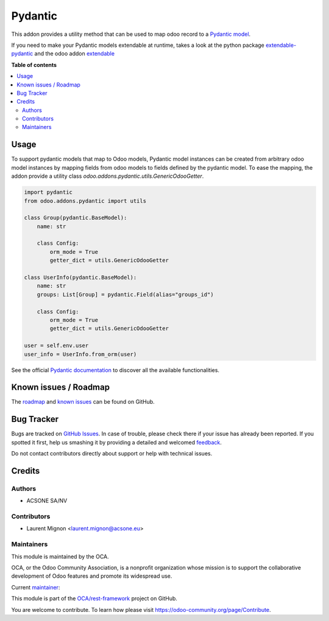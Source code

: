 ========
Pydantic
========

.. !!!!!!!!!!!!!!!!!!!!!!!!!!!!!!!!!!!!!!!!!!!!!!!!!!!!
   !! This file is generated by oca-gen-addon-readme !!
   !! changes will be overwritten.                   !!
   !!!!!!!!!!!!!!!!!!!!!!!!!!!!!!!!!!!!!!!!!!!!!!!!!!!!

.. |badge1| image:: https://img.shields.io/badge/maturity-Beta-yellow.png
    :target: https://odoo-community.org/page/development-status
    :alt: Beta
.. |badge2| image:: https://img.shields.io/badge/licence-LGPL--3-blue.png
    :target: http://www.gnu.org/licenses/lgpl-3.0-standalone.html
    :alt: License: LGPL-3
.. |badge3| image:: https://img.shields.io/badge/github-OCA%2Frest--framework-lightgray.png?logo=github
    :target: https://github.com/OCA/rest-framework/tree/13.0/pydantic
    :alt: OCA/rest-framework
.. |badge4| image:: https://img.shields.io/badge/weblate-Translate%20me-F47D42.png
    :target: https://translation.odoo-community.org/projects/rest-framework-14-0/rest-framework-14-0-pydantic
    :alt: Translate me on Weblate
.. |badge5| image:: https://img.shields.io/badge/runbot-Try%20me-875A7B.png
    :target: https://runbot.odoo-community.org/runbot/271/13.0
    :alt: Try me on Runbot

|badge1| |badge2| |badge3| |badge4| |badge5| 

This addon provides a utility method that can be used to map odoo record
to a `Pydantic model <https://pydantic-docs.helpmanual.io/>`_.

If you need to make your Pydantic models extendable at runtime, takes a look
at the python package `extendable-pydantic <https://pypi.org/project/extendable_pydantic/>`_
and the odoo addon `extendable <https://github.com/acsone/odoo-addon-extendable>`_

**Table of contents**

.. contents::
   :local:

Usage
=====

To support pydantic models that map to Odoo models, Pydantic model instances can
be created from arbitrary odoo model instances by mapping fields from odoo
models to fields defined by the pydantic model. To ease the mapping, the addon
provide a utility class `odoo.addons.pydantic.utils.GenericOdooGetter`.

.. code-block:: python

    import pydantic
    from odoo.addons.pydantic import utils

    class Group(pydantic.BaseModel):
        name: str

        class Config:
            orm_mode = True
            getter_dict = utils.GenericOdooGetter

    class UserInfo(pydantic.BaseModel):
        name: str
        groups: List[Group] = pydantic.Field(alias="groups_id")

        class Config:
            orm_mode = True
            getter_dict = utils.GenericOdooGetter

    user = self.env.user
    user_info = UserInfo.from_orm(user)

See the official `Pydantic documentation`_ to discover all the available functionalities.

.. _`Pydantic documentation`: https://pydantic-docs.helpmanual.io/

Known issues / Roadmap
======================

The `roadmap <https://github.com/OCA/rest-framework/issues?q=is%3Aopen+is%3Aissue+label%3Aenhancement+label%3Apydantic>`_
and `known issues <https://github.com/OCA/rest-framework/issues?q=is%3Aopen+is%3Aissue+label%3Abug+label%3Apydantic>`_ can
be found on GitHub.

Bug Tracker
===========

Bugs are tracked on `GitHub Issues <https://github.com/OCA/rest-framework/issues>`_.
In case of trouble, please check there if your issue has already been reported.
If you spotted it first, help us smashing it by providing a detailed and welcomed
`feedback <https://github.com/OCA/rest-framework/issues/new?body=module:%20pydantic%0Aversion:%2013.0%0A%0A**Steps%20to%20reproduce**%0A-%20...%0A%0A**Current%20behavior**%0A%0A**Expected%20behavior**>`_.

Do not contact contributors directly about support or help with technical issues.

Credits
=======

Authors
~~~~~~~

* ACSONE SA/NV

Contributors
~~~~~~~~~~~~

* Laurent Mignon <laurent.mignon@acsone.eu>

Maintainers
~~~~~~~~~~~

This module is maintained by the OCA.

.. image:: https://odoo-community.org/logo.png
   :alt: Odoo Community Association
   :target: https://odoo-community.org

OCA, or the Odoo Community Association, is a nonprofit organization whose
mission is to support the collaborative development of Odoo features and
promote its widespread use.

.. |maintainer-lmignon| image:: https://github.com/lmignon.png?size=40px
    :target: https://github.com/lmignon
    :alt: lmignon

Current `maintainer <https://odoo-community.org/page/maintainer-role>`__:

|maintainer-lmignon| 

This module is part of the `OCA/rest-framework <https://github.com/OCA/rest-framework/tree/13.0/pydantic>`_ project on GitHub.

You are welcome to contribute. To learn how please visit https://odoo-community.org/page/Contribute.

